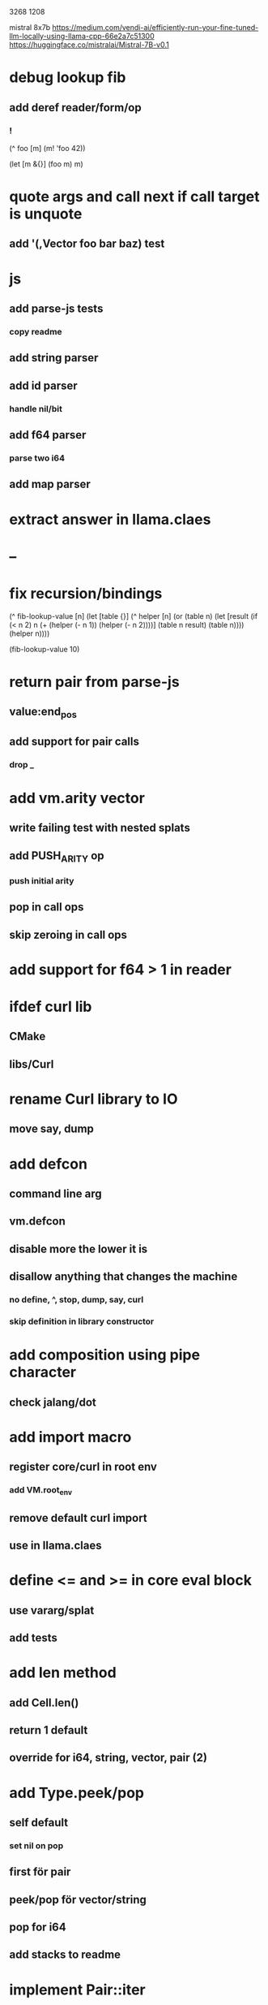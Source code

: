 3268
1208

mistral 8x7b
https://medium.com/vendi-ai/efficiently-run-your-fine-tuned-llm-locally-using-llama-cpp-66e2a7c51300
https://huggingface.co/mistralai/Mistral-7B-v0.1

* debug lookup fib
** add deref reader/form/op
*** !

(^ foo [m]
  (m! 'foo 42))

(let [m &{}]
  (foo m)
  m)

* quote args and call next if call target is unquote
** add '(,Vector foo bar baz) test

* js
** add parse-js tests
*** copy readme
** add string parser
** add id parser
*** handle nil/bit
** add f64 parser
*** parse two i64
** add map parser

* extract answer in llama.claes

* --

* fix recursion/bindings

(^ fib-lookup-value [n]
  (let [table {}]
    (^ helper [n]
      (or (table n)
          (let [result (if (< n 2) n (+ (helper (- n 1))
                                        (helper (- n 2))))]
           (table n result)
           (table n))))
    (helper n))))

(fib-lookup-value 10)

* return pair from parse-js
** value:end_pos
** add support for pair calls
*** drop _

* add vm.arity vector
** write failing test with nested splats
** add PUSH_ARITY op
*** push initial arity
** pop in call ops
** skip zeroing in call ops

* add support for f64 > 1 in reader

* ifdef curl lib
** CMake
** libs/Curl

* rename Curl library to IO
** move say, dump

* add defcon
** command line arg
** vm.defcon
** disable more the lower it is
** disallow anything that changes the machine
*** no define, ^, stop, dump, say, curl
*** skip definition in library constructor

* add composition using pipe character
** check jalang/dot

* add import macro
** register core/curl in root env
*** add VM.root_env
** remove default curl import
** use in llama.claes

* define <= and >= in core eval block
** use vararg/splat
** add tests

* add len method
** add Cell.len()
** return 1 default
** override for i64, string, vector, pair (2)

* add Type.peek/pop
** self default
*** set nil on pop
** first för pair
** peek/pop för vector/string
** pop for i64
** add stacks to readme

* implement Pair::iter

* replace Rec with move/erase

* add filter macro
* add reduce macro
* add map macro

* aoc1

* use vm alloc for Ref imps
* use vm alloc for Env imps

* add incr macro
** add increment op

* rebind updated parent Expr envs in Env constructor
** replaces default create of new env in Expr
